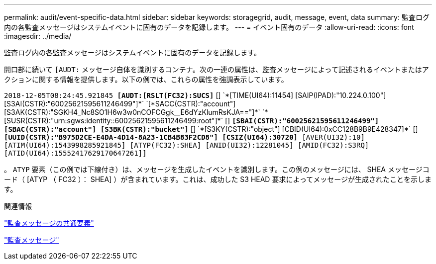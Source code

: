 ---
permalink: audit/event-specific-data.html 
sidebar: sidebar 
keywords: storagegrid, audit, message, event, data 
summary: 監査ログ内の各監査メッセージはシステムイベントに固有のデータを記録します。 
---
= イベント固有のデータ
:allow-uri-read: 
:icons: font
:imagesdir: ../media/


[role="lead"]
監査ログ内の各監査メッセージはシステムイベントに固有のデータを記録します。

開口部に続いて `[AUDT:` メッセージ自体を識別するコンテナ。次の一連の属性は、監査メッセージによって記述されるイベントまたはアクションに関する情報を提供します。以下の例では、これらの属性を強調表示しています。

`2018-12-05T08:24:45.921845 *[AUDT:[RSLT(FC32):SUCS]*` [+]
`*[TIME(UI64):11454] [SAIP(IPAD):"10.224.0.100"] [S3AI(CSTR):"60025621595611246499"]*`
`[*SACC(CSTR):"account"] [S3AK(CSTR):"SGKH4_Nc8SO1H6w3w0nCOFCGgk__E6dYzKlumRsKJA=="]*`
`*[SUSR(CSTR):"urn:sgws:identity::60025621595611246499:root"]*` [+]
`*[SBAI(CSTR):"60025621595611246499"] [SBAC(CSTR):"account"] [S3BK(CSTR):"bucket"]*` [+]
`*[S3KY(CSTR):"object"] [CBID(UI64):0xCC128B9B9E428347]*` [+]
`*[UUID(CSTR):"B975D2CE-E4DA-4D14-8A23-1CB4B83F2CD8"] [CSIZ(UI64):30720]* [AVER(UI32):10]`
`[ATIM(UI64):1543998285921845] [ATYP(FC32):SHEA] [ANID(UI32):12281045] [AMID(FC32):S3RQ]`
`[ATID(UI64):15552417629170647261]]`

。 `ATYP` 要素（この例では下線付き）は、メッセージを生成したイベントを識別します。この例のメッセージには、 SHEA メッセージコード（ [ATYP （ FC32 ）： SHEA] ）が含まれています。これは、成功した S3 HEAD 要求によってメッセージが生成されたことを示します。

.関連情報
link:common-elements-in-audit-messages.html["監査メッセージの共通要素"]

link:audit-messages-main.html["監査メッセージ"]

